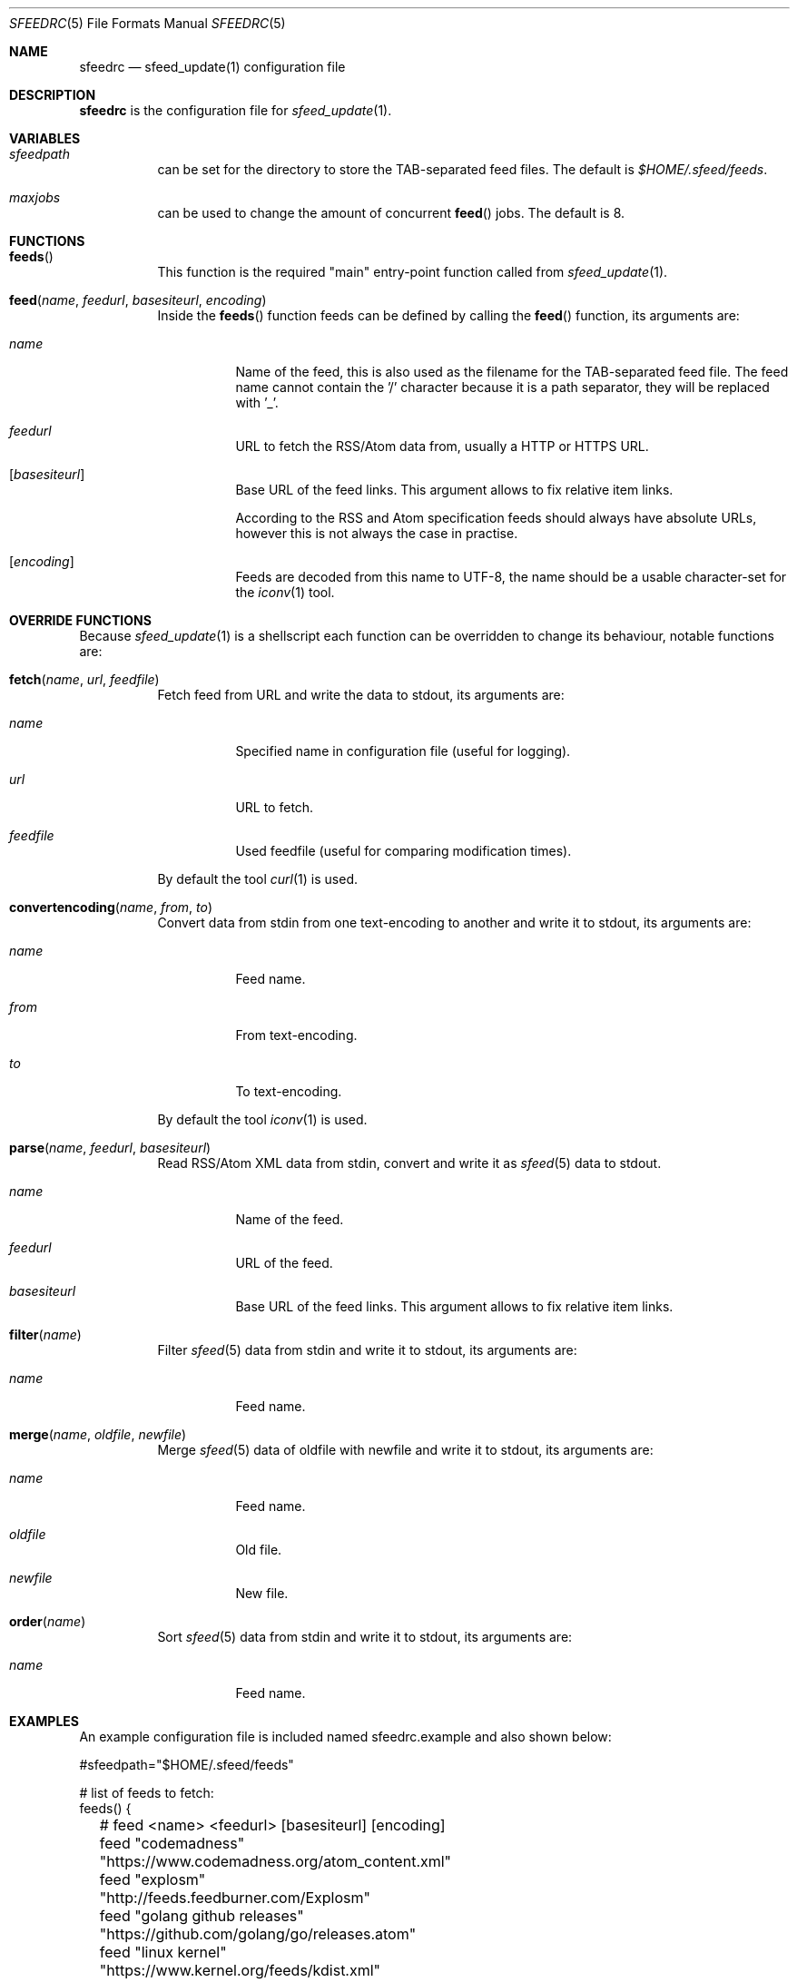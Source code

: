 .Dd January 18, 2023
.Dt SFEEDRC 5
.Os
.Sh NAME
.Nm sfeedrc
.Nd sfeed_update(1) configuration file
.Sh DESCRIPTION
.Nm
is the configuration file for
.Xr sfeed_update 1 .
.Sh VARIABLES
.Bl -tag -width Ds
.It Va sfeedpath
can be set for the directory to store the TAB-separated feed files.
The default is
.Pa $HOME/.sfeed/feeds .
.It Va maxjobs
can be used to change the amount of concurrent
.Fn feed
jobs.
The default is 8.
.El
.Sh FUNCTIONS
.Bl -tag -width Ds
.It Fn feeds
This function is the required "main" entry-point function called from
.Xr sfeed_update 1 .
.It Fn feed "name" "feedurl" "basesiteurl" "encoding"
Inside the
.Fn feeds
function feeds can be defined by calling the
.Fn feed
function, its arguments are:
.Bl -tag -width Ds
.It Fa name
Name of the feed, this is also used as the filename for the TAB-separated
feed file.
The feed name cannot contain the '/' character because it is a path separator,
they will be replaced with '_'.
.It Fa feedurl
URL to fetch the RSS/Atom data from, usually a HTTP or HTTPS URL.
.It Op Fa basesiteurl
Base URL of the feed links.
This argument allows to fix relative item links.
.Pp
According to the RSS and Atom specification feeds should always have absolute
URLs, however this is not always the case in practise.
.It Op Fa encoding
Feeds are decoded from this name to UTF-8, the name should be a usable
character-set for the
.Xr iconv 1
tool.
.El
.El
.Sh OVERRIDE FUNCTIONS
Because
.Xr sfeed_update 1
is a shellscript each function can be overridden to change its behaviour,
notable functions are:
.Bl -tag -width Ds
.It Fn fetch "name" "url" "feedfile"
Fetch feed from URL and write the data to stdout, its arguments are:
.Bl -tag -width Ds
.It Fa name
Specified name in configuration file (useful for logging).
.It Fa url
URL to fetch.
.It Fa feedfile
Used feedfile (useful for comparing modification times).
.El
.Pp
By default the tool
.Xr curl 1
is used.
.It Fn convertencoding "name" "from" "to"
Convert data from stdin from one text-encoding to another and write it to
stdout,
its arguments are:
.Bl -tag -width Ds
.It Fa name
Feed name.
.It Fa from
From text-encoding.
.It Fa to
To text-encoding.
.El
.Pp
By default the tool
.Xr iconv 1
is used.
.It Fn parse "name" "feedurl" "basesiteurl"
Read RSS/Atom XML data from stdin, convert and write it as
.Xr sfeed 5
data to stdout.
.Bl -tag -width Ds
.It Fa name
Name of the feed.
.It Fa feedurl
URL of the feed.
.It Fa basesiteurl
Base URL of the feed links.
This argument allows to fix relative item links.
.El
.It Fn filter "name"
Filter
.Xr sfeed 5
data from stdin and write it to stdout, its arguments are:
.Bl -tag -width Ds
.It Fa name
Feed name.
.El
.It Fn merge "name" "oldfile" "newfile"
Merge
.Xr sfeed 5
data of oldfile with newfile and write it to stdout, its arguments are:
.Bl -tag -width Ds
.It Fa name
Feed name.
.It Fa oldfile
Old file.
.It Fa newfile
New file.
.El
.It Fn order "name"
Sort
.Xr sfeed 5
data from stdin and write it to stdout, its arguments are:
.Bl -tag -width Ds
.It Fa name
Feed name.
.El
.El
.Sh EXAMPLES
An example configuration file is included named sfeedrc.example and also
shown below:
.Bd -literal
#sfeedpath="$HOME/.sfeed/feeds"

# list of feeds to fetch:
feeds() {
	# feed <name> <feedurl> [basesiteurl] [encoding]
	feed "codemadness" "https://www.codemadness.org/atom_content.xml"
	feed "explosm" "http://feeds.feedburner.com/Explosm"
	feed "golang github releases" "https://github.com/golang/go/releases.atom"
	feed "linux kernel" "https://www.kernel.org/feeds/kdist.xml" "https://www.kernel.org"
	feed "reddit openbsd" "https://old.reddit.com/r/openbsd/.rss"
	feed "slashdot" "http://rss.slashdot.org/Slashdot/slashdot" "http://slashdot.org"
	feed "tweakers" "http://feeds.feedburner.com/tweakers/mixed" "http://tweakers.net" "iso-8859-1"
	# get youtube Atom feed: curl -s -L 'https://www.youtube.com/user/gocoding/videos' | sfeed_web | cut -f 1
	feed "youtube golang" "https://www.youtube.com/feeds/videos.xml?channel_id=UCO3LEtymiLrgvpb59cNsb8A"
	feed "xkcd" "https://xkcd.com/atom.xml" "https://xkcd.com"
}
.Ed
.Pp
To change the default
.Xr curl 1
options for fetching the data, the
.Fn fetch
function can be overridden and added at the top of the
.Nm
file:
.Bd -literal
# fetch(name, url, feedfile)
fetch() {
	# allow for 1 redirect, hide User-Agent, timeout is 15 seconds.
	curl -L --max-redirs 1 -H "User-Agent:" -f -s -m 15 \e
		"$2" 2>/dev/null
}
.Ed
.Sh SEE ALSO
.Xr curl 1 ,
.Xr iconv 1 ,
.Xr sfeed_update 1 ,
.Xr sh 1
.Sh AUTHORS
.An Hiltjo Posthuma Aq Mt hiltjo@codemadness.org
